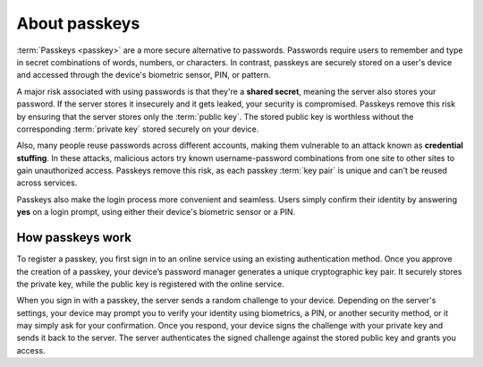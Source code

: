 .. _about-passkeys:

About passkeys
==============

:term:`Passkeys <passkey>` are a more secure alternative to passwords. Passwords require users to remember and type in secret combinations of words, numbers, or characters. In contrast, passkeys are securely stored on a user's device and accessed through the device's biometric sensor, PIN, or pattern.

A major risk associated with using passwords is that they're a **shared secret**, meaning the server also stores your password. If the server stores it insecurely and it gets leaked, your security is compromised. Passkeys remove this risk by ensuring that the server stores only the :term:`public key`. The stored public key is worthless without the corresponding :term:`private key` stored securely on your device.

Also, many people reuse passwords across different accounts, making them vulnerable to an attack known as **credential stuffing**. In these attacks, malicious actors try known username-password combinations from one site to other sites to gain unauthorized access. Passkeys remove this risk, as each passkey :term:`key pair` is unique and can't be reused across services.

Passkeys also make the login process more convenient and seamless. Users simply confirm their identity by answering **yes** on a login prompt, using either their device's biometric sensor or a PIN.

How passkeys work
-----------------

To register a passkey, you first sign in to an online service using an existing authentication method. Once you approve the creation of a passkey, your device’s password manager generates a unique cryptographic key pair. It securely stores the private key, while the public key is registered with the online service.

When you sign in with a passkey, the server sends a random challenge to your device. Depending on the server's settings, your device may prompt you to verify your identity using biometrics, a PIN, or another security method, or it may simply ask for your confirmation. Once you respond, your device signs the challenge with your private key and sends it back to the server. The server authenticates the signed challenge against the stored public key and grants you access.

